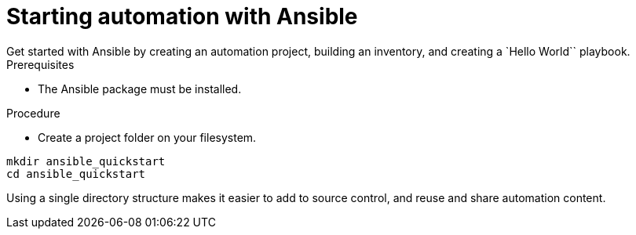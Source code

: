 [id="proc-starting-automation"]

= Starting automation with Ansible
Get started with Ansible by creating an automation project, building an inventory, and creating a `Hello World`` playbook.

.Prerequisites
* The Ansible package must be installed. 


.Procedure

* Create a project folder on your filesystem.

----
mkdir ansible_quickstart
cd ansible_quickstart
----

Using a single directory structure makes it easier to add to source control, and reuse and share automation content.
